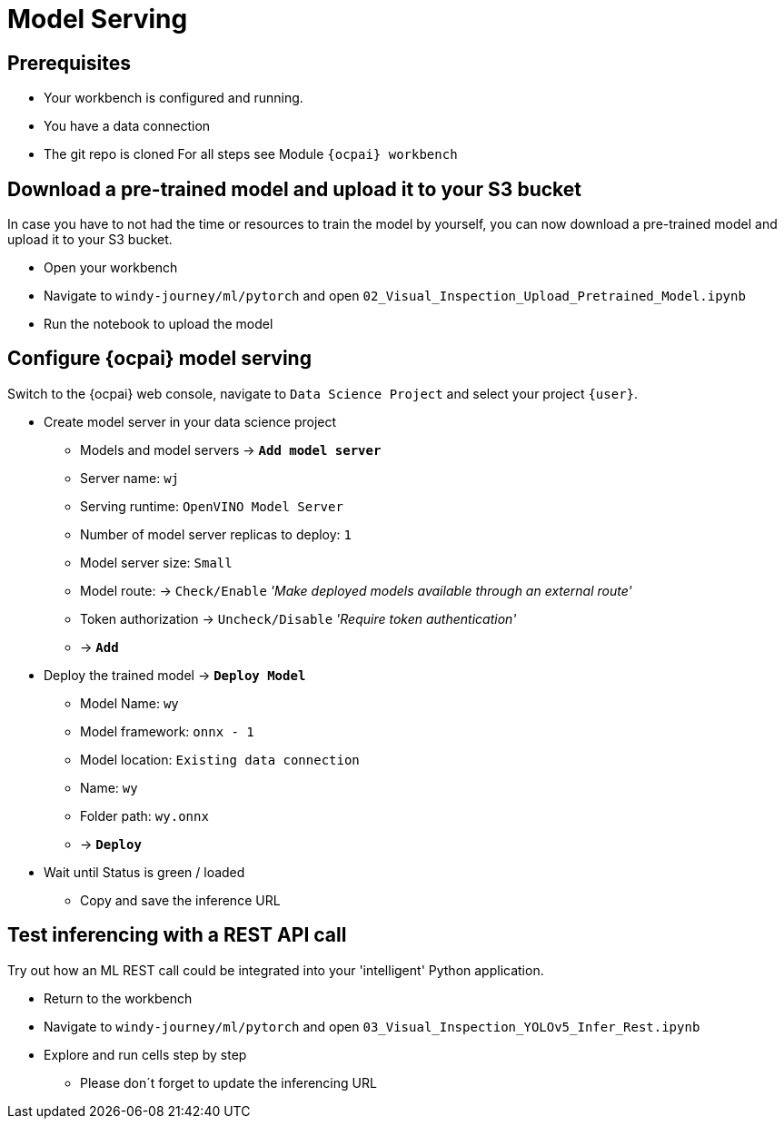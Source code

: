 = Model Serving

== Prerequisites
- Your workbench is configured and running.
- You have a data connection
- The git repo is cloned 
For all steps see Module `{ocpai} workbench`


== Download a pre-trained model and upload it to your S3 bucket

In case you have to not had the time or resources to train the model by yourself, you can now download a pre-trained model and upload it to your S3 bucket.

* Open your workbench
* Navigate to `windy-journey/ml/pytorch` and open `02_Visual_Inspection_Upload_Pretrained_Model.ipynb`
* Run the notebook to upload the model

== Configure {ocpai} model serving

Switch to the {ocpai} web console, navigate to `Data Science Project` and select your project `{user}`.

* Create model server in your data science project
 ** Models and model servers \-> *`Add model server`*
 ** Server name: `+wj+`
 ** Serving runtime: `OpenVINO Model Server`
 ** Number of model server replicas to deploy: `1`
 ** Model server size: `Small`
 ** Model route: \-> `Check/Enable` _'Make deployed models available through an external route'_
 ** Token authorization \-> `Uncheck/Disable` _'Require token authentication'_
 ** \-> *`Add`*
* Deploy the trained model \-> *`Deploy Model`*
 ** Model Name: `+wy+`
 ** Model framework: `onnx - 1`
 ** Model location: `Existing data connection`
 ** Name: `+wy+`
 ** Folder path: `+wy.onnx+`
 ** \-> *`Deploy`*
* Wait until Status is green / loaded
 ** Copy and save the inference URL


== Test inferencing with a REST API call

Try out how an ML REST call could be integrated into your 'intelligent' Python application.

* Return to the workbench
* Navigate to `windy-journey/ml/pytorch` and open `03_Visual_Inspection_YOLOv5_Infer_Rest.ipynb`
* Explore and run cells step by step
 ** Please don´t forget to update the inferencing URL